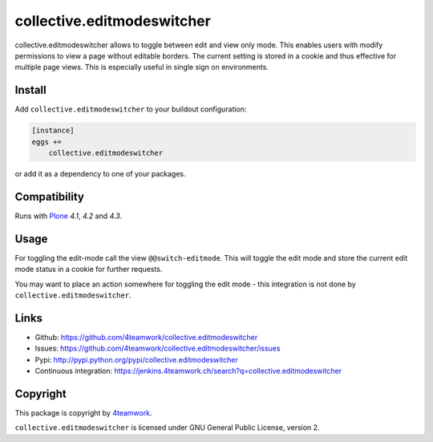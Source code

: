 collective.editmodeswitcher
===========================

collective.editmodeswitcher allows to toggle between edit and view only mode.
This enables users with modify permissions to view a page without editable
borders.
The current setting is stored in a cookie and thus effective for multiple
page views.
This is especially useful in single sign on environments.


Install
-------

Add ``collective.editmodeswitcher`` to your buildout configuration:

.. code:: ini

    [instance]
    eggs +=
        collective.editmodeswitcher

or add it as a dependency to one of your packages.


Compatibility
-------------

Runs with `Plone <http://www.plone.org/>`_ `4.1`, `4.2` and `4.3`.


Usage
-----

For toggling the edit-mode call the view ``@@switch-editmode``.
This will toggle the edit mode and store the current edit mode status
in a cookie for further requests.

You may want to place an action somewhere for toggling the edit mode - this
integration is not done by ``collective.editmodeswitcher``.



Links
-----

- Github: https://github.com/4teamwork/collective.editmodeswitcher
- Issues: https://github.com/4teamwork/collective.editmodeswitcher/issues
- Pypi: http://pypi.python.org/pypi/collective.editmodeswitcher
- Continuous integration: https://jenkins.4teamwork.ch/search?q=collective.editmodeswitcher


Copyright
---------

This package is copyright by `4teamwork <http://www.4teamwork.ch/>`_.

``collective.editmodeswitcher`` is licensed under GNU General Public License, version 2.
